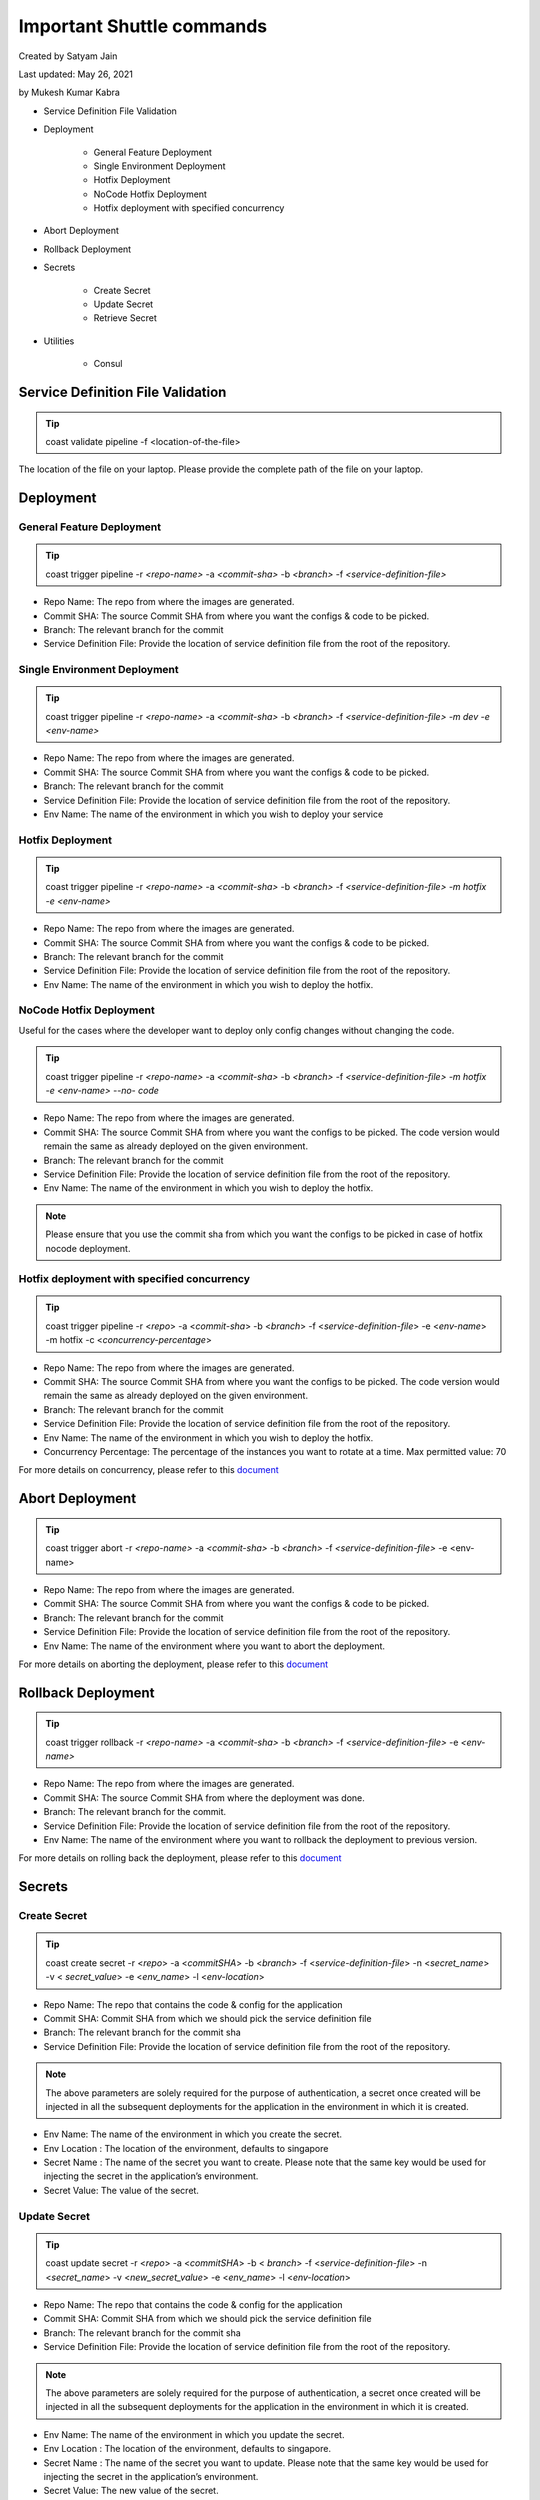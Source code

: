 .. _shuttle:

###########################
Important Shuttle commands
###########################

Created by Satyam Jain 

Last updated: May 26, 2021 

by Mukesh Kumar Kabra

+ Service Definition File Validation
+ Deployment

    + General Feature Deployment
    + Single Environment Deployment
    + Hotfix Deployment
    + NoCode Hotfix Deployment
    + Hotfix deployment with specified concurrency

+ Abort Deployment
+ Rollback Deployment
+ Secrets

    + Create Secret
    + Update Secret
    + Retrieve Secret

+ Utilities

    + Consul


Service Definition File Validation
~~~~~~~~~~~~~~~~~~~~~~~~~~~~~~~~~~

.. tip ::
  coast validate pipeline -f <location-of-the-file>

The location of the file on your laptop. Please provide the complete
path of the file on your laptop.



Deployment
~~~~~~~~~~



General Feature Deployment
``````````````````````````

.. tip ::
  coast trigger pipeline -r *<repo-name>* -a *<commit-sha>* -b
  *<branch>* -f *<service-definition-file>*


+ Repo Name: The repo from where the images are generated.
+ Commit SHA: The source Commit SHA from where you want the configs &
  code to be picked.
+ Branch: The relevant branch for the commit
+ Service Definition File: Provide the location of service definition
  file from the root of the repository.




Single Environment Deployment
`````````````````````````````

.. tip :: 
  coast trigger pipeline -r *<repo-name>* -a *<commit-sha>* -b
  *<branch>* -f *<service-definition-file> -m dev -e <env-name>*


+ Repo Name: The repo from where the images are generated.
+ Commit SHA: The source Commit SHA from where you want the configs &
  code to be picked.
+ Branch: The relevant branch for the commit
+ Service Definition File: Provide the location of service definition
  file from the root of the repository.
+ Env Name: The name of the environment in which you wish to deploy
  your service




Hotfix Deployment
`````````````````

.. tip :: 
  coast trigger pipeline -r *<repo-name>* -a *<commit-sha>* -b
  *<branch>* -f *<service-definition-file> -m hotfix -e <env-name>*


+ Repo Name: The repo from where the images are generated.
+ Commit SHA: The source Commit SHA from where you want the configs &
  code to be picked.
+ Branch: The relevant branch for the commit
+ Service Definition File: Provide the location of service definition
  file from the root of the repository.
+ Env Name: The name of the environment in which you wish to deploy
  the hotfix.




NoCode Hotfix Deployment
````````````````````````

Useful for the cases where the developer want to deploy only config
changes without changing the code.

.. tip ::
  coast trigger pipeline -r *<repo-name>* -a *<commit-sha>* -b
  *<branch>* -f *<service-definition-file> -m hotfix -e <env-name> --no-
  code*


+ Repo Name: The repo from where the images are generated.
+ Commit SHA: The source Commit SHA from where you want the configs to
  be picked. The code version would remain the same as already deployed
  on the given environment.
+ Branch: The relevant branch for the commit
+ Service Definition File: Provide the location of service definition
  file from the root of the repository.
+ Env Name: The name of the environment in which you wish to deploy
  the hotfix.


.. note ::
  Please ensure that you use the commit sha from which you want the
  configs to be picked in case of hotfix nocode deployment.



Hotfix deployment with specified concurrency
````````````````````````````````````````````

.. tip ::
  coast trigger pipeline -r <*repo*> -a <*commit-sha*> -b <*branch*>
  -f <*service-definition-file*> -e <*env-name*> -m hotfix -c <*concurrency-percentage*>


+ Repo Name: The repo from where the images are generated.
+ Commit SHA: The source Commit SHA from where you want the configs to
  be picked. The code version would remain the same as already deployed
  on the given environment.
+ Branch: The relevant branch for the commit
+ Service Definition File: Provide the location of service definition
  file from the root of the repository.
+ Env Name: The name of the environment in which you wish to deploy
  the hotfix.
+ Concurrency Percentage: The percentage of the instances you want to
  rotate at a time. Max permitted value: 70


For more details on concurrency, please refer to this `document <https://swiggy.atlassian.net/wiki/spaces/SHUT/pages/2119730651/How+to+use+Deployment+concurrency+feature>`_



Abort Deployment
~~~~~~~~~~~~~~~~

.. tip :: 
  coast trigger abort -r *<repo-name>* -a *<commit-sha>* -b *<branch>*
  -f *<service-definition-file>* -e <env-name>


+ Repo Name: The repo from where the images are generated.
+ Commit SHA: The source Commit SHA from where you want the configs &
  code to be picked.
+ Branch: The relevant branch for the commit
+ Service Definition File: Provide the location of service definition
  file from the root of the repository.
+ Env Name: The name of the environment where you want to abort the
  deployment.


For more details on aborting the deployment, please refer to this
`document <https://swiggy.atlassian.net/wiki/spaces/SHUT/pages/1821612683/How+to+Rollback+Abort+the+deployment+via+Shuttle>`_



Rollback Deployment
~~~~~~~~~~~~~~~~~~~

.. tip ::
  coast trigger rollback -r *<repo-name>* -a *<commit-sha>* -b
  *<branch>* -f *<service-definition-file>* -e *<env-name>*


+ Repo Name: The repo from where the images are generated.
+ Commit SHA: The source Commit SHA from where the deployment was
  done.
+ Branch: The relevant branch for the commit.
+ Service Definition File: Provide the location of service definition
  file from the root of the repository.
+ Env Name: The name of the environment where you want to rollback the
  deployment to previous version.


For more details on rolling back the deployment, please refer to this
`document <https://swiggy.atlassian.net/wiki/spaces/SHUT/pages/1821612683/How+to+Rollback+Abort+the+deployment+via+Shuttle>`_



Secrets
~~~~~~~



Create Secret
`````````````

.. tip :: 
  coast create secret -r <*repo*> -a <*commitSHA*> -b <*branch*> -f <*service-definition-file*> -n <*secret_name*> -v < *secret_value*> -e
  <*env_name*> -l <*env-location*>


+ Repo Name: The repo that contains the code & config for the
  application
+ Commit SHA: Commit SHA from which we should pick the service
  definition file
+ Branch: The relevant branch for the commit sha
+ Service Definition File: Provide the location of service definition
  file from the root of the repository.


.. note ::
  The above parameters are solely required for the purpose of
  authentication, a secret once created will be injected in all the
  subsequent deployments for the application in the environment in which
  it is created.


+ Env Name: The name of the environment in which you create the
  secret.
+ Env Location : The location of the environment, defaults to
  singapore
+ Secret Name : The name of the secret you want to create. Please note
  that the same key would be used for injecting the secret in the
  application’s environment.
+ Secret Value: The value of the secret.




Update Secret
`````````````

.. tip :: 
  coast update secret -r <*repo*> -a <*commitSHA*> -b < *branch*> -f <*service-definition-file*> -n <*secret_name*> -v 
  <*new_secret_value*> -e <*env_name*> -l <*env-location*>


+ Repo Name: The repo that contains the code & config for the
  application
+ Commit SHA: Commit SHA from which we should pick the service
  definition file
+ Branch: The relevant branch for the commit sha
+ Service Definition File: Provide the location of service definition
  file from the root of the repository.


.. note :: 
  The above parameters are solely required for the purpose of
  authentication, a secret once created will be injected in all the
  subsequent deployments for the application in the environment in which
  it is created.


+ Env Name: The name of the environment in which you update the
  secret.
+ Env Location : The location of the environment, defaults to
  singapore.
+ Secret Name : The name of the secret you want to update. Please note
  that the same key would be used for injecting the secret in the
  application’s environment.
+ Secret Value: The new value of the secret.




Retrieve Secret
```````````````

Please note that you can only retrieve the developer created secrets.
For more details, refer to this `document <https://swiggy.atlassian.net/wiki/spaces/SHUT/pages/1811611649/How+to+create+update+or+view+secrets+for+your+service>`_

.. tip :: 
  coast get secret -r < *repo*> -a <*commitSHA*> -b <*branch*> 
  -f <*service-definition-file*> -n <*secret_name*> -v <*new_secret_value*> -e <*env_name*> -l <*env-location*>


+ Repo Name: The repo that contains the code & config for the
  application
+ Commit SHA: Commit SHA from which we should pick the service
  definition file
+ Branch: The relevant branch for the commit sha
+ Service Definition File: Provide the location of service definition
  file from the root of the repository.


.. note ::
  The above parameters are solely required for the purpose of
  authentication, a secret once created will be injected in all the
  subsequent deployments for the application in the environment in which
  it is created.


+ Env Name: The name of the environment for which you want to retrieve
  the secret.
+ Env Location : The location of the environment, defaults to
  singapore.
+ Secret Name : The name of the secret you want to retrieve.




Utilities
~~~~~~~~~

Consul
``````

.. tip ::
  coast get consul -u <consul-endpoint> -s <service-name>


+ Consul Endpoint: The endpoint of the consul from where you want to
  dump the consul variables
+ Service Name: The name of the service for which you want to dump the
  consul variables.


For more details, refer to this `document <https://swiggy.atlassian.net/wiki/spaces/SHUT/pages/1792868496/Dump+consul+variables+into+Shuttle+format+config+files>`_


